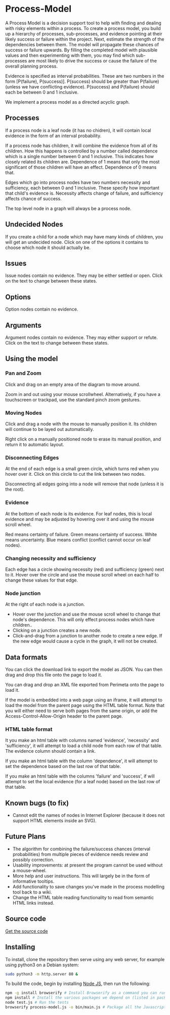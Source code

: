 * Process-Model
A Process Model is a decision support tool to help with finding and dealing with risky elements within a process. To create a process model, you build up a hierarchy of processes, sub-processes, and evidence pointing at their likely success or failure within the project. Next, estimate the strength of the dependencies between them. The model will propagate these chances of success or failure upwards. By filling the completed model with plausible values and then experimenting with them, you may find which sub-processes are most likely to drive the success or cause the failure of the overall planning process.

Evidence is specified as interval probabilities. These are two numbers in the form [P(failure), P(success)]. P(success) should be greater than P(failure) (unless we have conflicting evidence). P(success) and P(failure) should each be between 0 and 1 inclusive.

We implement a process model as a directed acyclic graph.

** Processes
If a process node is a leaf node (it has no chidren), it will contain local evidence in the form of an interval probability.

If a process node has children, it will combine the evidence from all of its children. How this happens is controlled by a number called dependence which is a single number between 0 and 1 inclusive. This indicates how closely related its children are. Dependence of 1 means that only the most significant of those children will have an effect. Dependence of 0 means that.

Edges which go into process nodes have two numbers necessity and sufficiency, each between 0 and 1 inclusive. These specify how important that child's evidence is. Necessity affects change of failure, and sufficiency affects chance of success.

The top level node in a graph will always be a process node.

** Undecided Nodes
If you create a child for a node which may have many kinds of children, you will get an undecided node. Click on one of the options it contains to choose which node it should actually be.

** Issues
Issue nodes contain no evidence. They may be either settled or open. Click on the text to change between these states.

** Options
Option nodes contain no evidence.

** Arguments
Argument nodes contain no evidence. They may either support or refute. Click on the text to change between these states.

** Using the model
*** Pan and Zoom
Click and drag on an empty area of the diagram to move around.

Zoom in and out using your mouse scrollwheel. Alternatively, if you have a touchscreen or trackpad, use the standard pinch zoom gestures.

*** Moving Nodes
Click and drag a node with the mouse to manually position it. Its children will continue to be layed out automatically.

Right click on a manually positioned node to erase its manual position, and return it to automatic layout.
*** Disconnecting Edges
At the end of each edge is a small green circle, which turns red when you hover over it. Click on this circle to cut the link between two nodes.

Disconnecting all edges going into a node will remove that node (unless it is the root).

*** Evidence
At the bottom of each node is its evidence. For leaf nodes, this is local evidence and may be adjusted by hovering over it and using the mouse scroll wheel.

Red means certainty of failure. Green means certainty of success. White means uncertainty. Blue means conflict (conflict cannot occur on leaf nodes).

*** Changing necessity and sufficiency
Each edge has a circle showing necessity (red) and sufficiency (green) next to it. Hover over the circle and use the mouse scroll wheel on each half to change these values for that edge.

*** Node junction
At the right of each node is a junction.

 + Hover over the junction and use the mouse scroll wheel to change that node's dependence. This will only effect process nodes which have children..
 + Clicking on a junction creates a new node.
 + Click-and-drag from a junction to another node to create a new edge. If the new edge would cause a cycle in the graph, it will not be created.

** Data formats
You can click the download link to export the model as JSON. You can then drag and drop this file onto the page to load it.

You can drag and drop an XML file exported from Perimeta onto the page to load it.

If the model is embedded into a web page using an iframe, it will attempt to load the model from the parent page using the HTML table format. Note that you will either need to serve both pages from the same origin, or add the Access-Control-Allow-Origin header to the parent page.

*** HTML table format
It you make an html table with columns named 'evidence', 'necessity' and 'sufficiency', it will attempt to load a child node from each row of that table. The evidence column should contain a link.

If you make an html table with the column 'dependence', it will attempt to set the dependence based on the last row of that table.

If you make an html table with the columns 'failure' and 'success', if will attempt to set the local evidence (for a leaf node) based on the last row of that table.

** Known bugs (to fix)
 + Cannot edit the names of nodes in Internet Explorer (because it does not support HTML elements inside an SVG).

** Future Plans
 + The algorithm for combining the failure/success chances (interval probabilities) from multiple pieces of evidence needs review and possibly correction.
 + Usability improvements: at present the program cannot be used without a mouse-wheel.
 + More help and user instructions. This will largely be in the form of informative tooltips.
 + Add functionality to save changes you've made in the process modelling tool back to a wiki.
 + Change the HTML table reading functionality to read from semantic HTML links instead.

** Source code
[[https://github.com/cse-bristol/process-model][Get the source code]]

** Installing
To install, clone the repository then serve using any web server, for example using python3 on a Debian system:
#+BEGIN_SRC sh
  sudo python3 -m http.server 80 &
#+END_SRC

To build the code, begin by installing [[http://nodejs.org/][Node JS]], then run the following:
#+BEGIN_SRC sh
  npm -g install browserify # Install Browserify as a command you can run.
  npm install # Install the various packages we depend on (listed in package.json).
  node test.js # Run the tests
  browserify process-model.js -o bin/main.js # Package all the Javascript code together in a way that we can load into a browser.
#+END_SRC
